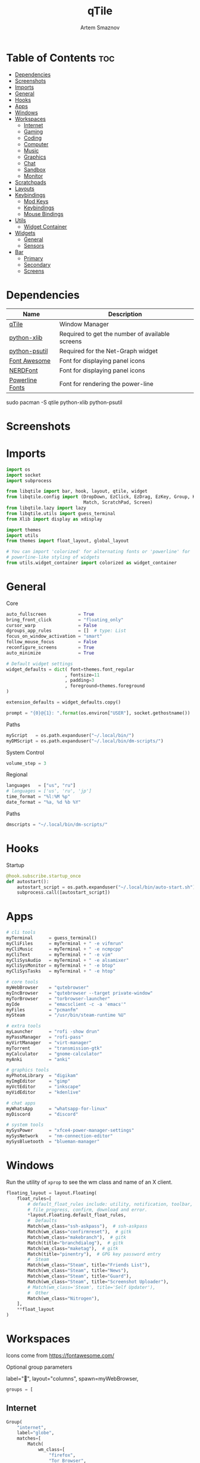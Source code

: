 #+title:       qTile
#+author:      Artem Smaznov
#+description: A window manager written in Python
#+startup:     overview
#+property:    header-args :tangle config.py
#+auto_tangle: t

* Table of Contents :toc:
- [[#dependencies][Dependencies]]
- [[#screenshots][Screenshots]]
- [[#imports][Imports]]
- [[#general][General]]
- [[#hooks][Hooks]]
- [[#apps][Apps]]
- [[#windows][Windows]]
- [[#workspaces][Workspaces]]
  - [[#internet][Internet]]
  - [[#gaming][Gaming]]
  - [[#coding][Coding]]
  - [[#computer][Computer]]
  - [[#music][Music]]
  - [[#graphics][Graphics]]
  - [[#chat][Chat]]
  - [[#sandbox][Sandbox]]
  - [[#monitor][Monitor]]
- [[#scratchpads][Scratchpads]]
- [[#layouts][Layouts]]
- [[#keybindings][Keybindings]]
  - [[#mod-keys][Mod Keys]]
  - [[#keybindings-1][Keybindings]]
  - [[#mouse-bindings][Mouse Bindings]]
- [[#utils][Utils]]
  - [[#widget-container][Widget Container]]
- [[#widgets][Widgets]]
  - [[#general-1][General]]
  - [[#sensors][Sensors]]
- [[#bar][Bar]]
  - [[#primary][Primary]]
  - [[#secondary][Secondary]]
  - [[#screens][Screens]]

* Dependencies
|-----------------+-------------------------------------------------|
| Name            | Description                                     |
|-----------------+-------------------------------------------------|
| [[https://archlinux.org/packages/?name=qtile][qTile]]           | Window Manager                                  |
| [[https://archlinux.org/packages/community/any/python-xlib/][python-xlib]]     | Required to get the number of available screens |
| [[https://archlinux.org/packages/community/x86_64/python-psutil/][python-psutil]]   | Required for the Net-Graph widget               |
| [[https://fontawesome.com/][Font Awesome]]    | Font for displaying panel icons                 |
| [[https://www.nerdfonts.com/][NERDFont]]        | Font for displaying panel icons                 |
| [[https://archlinux.org/packages/community/x86_64/powerline-fonts/][Powerline Fonts]] | Font for rendering the power-line               |
|-----------------+-------------------------------------------------|

#+begin_example shell
sudo pacman -S qtile python-xlib python-psutil
#+end_example

* Screenshots
[[https://raw.githubusercontent.com/ArtemSmaznov/screenshots/master/qTile/desktop.png]]

* Imports
#+begin_src python
import os
import socket
import subprocess

from libqtile import bar, hook, layout, qtile, widget
from libqtile.config import (DropDown, EzClick, EzDrag, EzKey, Group, KeyChord,
                             Match, ScratchPad, Screen)
from libqtile.lazy import lazy
from libqtile.utils import guess_terminal
from Xlib import display as xdisplay

import themes
import utils
from themes import float_layout, global_layout

# You can import 'colorized' for alternating fonts or 'powerline' for
# powerline-like styling of widgets
from utils.widget_container import colorized as widget_container
#+end_src

* General
Core
#+begin_src python
auto_fullscreen            = True
bring_front_click          = "floating_only"
cursor_warp                = False
dgroups_app_rules          = []  # type: List
focus_on_window_activation = "smart"
follow_mouse_focus         = False
reconfigure_screens        = True
auto_minimize              = True

# Default widget settings
widget_defaults = dict( font=themes.font_regular
                      , fontsize=11
                      , padding=3
                      , foreground=themes.foreground
)

extension_defaults = widget_defaults.copy()

prompt = "{0}@{1}: ".format(os.environ["USER"], socket.gethostname())
#+end_src

Paths
#+begin_src python
myScript   = os.path.expanduser("~/.local/bin/")
myDMScript = os.path.expanduser("~/.local/bin/dm-scripts/")
#+end_src

System Control
#+begin_src python
volume_step = 3
#+end_src

Regional
#+begin_src python
languages   = ["us", "ru"]
# languages = ['us', 'ru', 'jp']
time_format = "%l:%M %p"
date_format = "%a, %d %b %Y"
#+end_src

Paths
#+begin_src python
dmscripts = "~/.local/bin/dm-scripts/"
#+end_src

* Hooks
Startup
#+begin_src python
@hook.subscribe.startup_once
def autostart():
    autostart_script = os.path.expanduser("~/.local/bin/auto-start.sh")
    subprocess.call([autostart_script])
#+end_src

* Apps
#+begin_src python
# cli tools
myTerminal      = guess_terminal()
myCliFiles      = myTerminal + " -e vifmrun"
myCliMusic      = myTerminal + " -e ncmpcpp"
myCliText       = myTerminal + " -e vim"
myCliSysAudio   = myTerminal + " -e alsamixer"
myCliSysMonitor = myTerminal + " -e btop"
myCliSysTasks   = myTerminal + " -e htop"

# core tools
myWebBrowser    = "qutebrowser"
myIncBrowser    = "qutebrowser --target private-window"
myTorBrowser    = "torbrowser-launcher"
myIde           = "emacsclient -c -a 'emacs'"
myFiles         = "pcmanfm"
mySteam         = "/usr/bin/steam-runtime %U"

# extra tools
myLauncher      = "rofi -show drun"
myPassManager   = "rofi-pass"
myVirtManager   = "virt-manager"
myTorrent       = "transmission-gtk"
myCalculator    = "gnome-calculator"
myAnki          = "anki"

# graphics tools
myPhotoLibrary  = "digikam"
myImgEditor     = "gimp"
myVctEditor     = "inkscape"
myVidEditor     = "kdenlive"

# chat apps
myWhatsApp      = "whatsapp-for-linux"
myDiscord       = "discord"

# system tools
mySysPower      = "xfce4-power-manager-settings"
mySysNetwork    = "nm-connection-editor"
mySysBluetooth  = "blueman-manager"
#+end_src

* Windows
Run the utility of =xprop= to see the wm class and name of an X client.
#+begin_src python
floating_layout = layout.Floating(
    float_rules=[
        # default_float_rules include: utility, notification, toolbar, splash, dialog,
        # file_progress, confirm, download and error.
        ,*layout.Floating.default_float_rules,
        #  Defaults
        Match(wm_class="ssh-askpass"),  # ssh-askpass
        Match(wm_class="confirmreset"),  # gitk
        Match(wm_class="makebranch"),  # gitk
        Match(title="branchdialog"),  # gitk
        Match(wm_class="maketag"),  # gitk
        Match(title="pinentry"),  # GPG key password entry
        #  Steam
        Match(wm_class="Steam", title="Friends List"),
        Match(wm_class="Steam", title="News"),
        Match(wm_class="Steam", title="Guard"),
        Match(wm_class="Steam", title="Screenshot Uploader"),
        # Match(wm_class='Steam', title='Self Updater'),
        #  Other
        Match(wm_class="Nitrogen"),
    ],
    ,**float_layout
)
#+end_src

* Workspaces
Icons come from https://fontawesome.com/

Optional group parameters
#+begin_example python
label="",
layout="columns",
spawn=myWebBrowser,
#+end_example

#+begin_src python
groups = [
#+end_src

** Internet
#+begin_src python
    Group(
        "internet",
        label="globe",
        matches=[
            Match(
                wm_class=[
                    "firefox",
                    "Tor Browser",
                    "Chromium",
                    "Google-chrome",
                    "Brave-browser",
                    "vivaldi-stable",
                    "qutebrowser",
                    "nyxt",
                ]
            )
        ],
    ),
#+end_src

** Gaming
#+begin_src python
    Group(
        "gaming",
        label="gamepad",
        layout="max",
        matches=[
            Match(
                wm_class=[
                    "Wine",
                    "dolphin-emu",
                    "Lutris",
                    "Citra",
                    "SuperTuxKart",
                    "Steam",
                    "battle.net.exe",
                ]
            ),
            Match(
                title=[
                    "Steam",
                    "Battle.net",
                ]
            ),
        ],
    ),
#+end_src

** Coding
#+begin_src python
    Group(
        "coding",
        label="keyboard",
        # spawn=myTerminal,
        matches=[
            Match(
                wm_class=[
                    # 'Alacritty',
                    # 'Terminator',
                    # 'URxvt',
                    # 'UXTerm',
                    # 'kitty',
                    # 'K3rmit',
                    # 'XTerm',
                    "Geany",
                    "Atom",
                    "Subl3",
                    "code-oss",
                    "Emacs",
                    "Oomox",
                    "Unity",
                    "UnityHub",
                    "jetbrains-studio",
                ]
            ),
        ],
    ),
#+end_src

** Computer
#+begin_src python
    Group(
        "computer",
        label="folder",
        matches=[
            Match(
                wm_class=[
                    "dolphin",
                    "ark",
                    "Nemo",
                    "pcmanfm",
                    "File-roller",
                    "googledocs",
                    "keep",
                    "calendar",
                ]
            ),
        ],
    ),
#+end_src

** Music
#+begin_src python
    Group(
        "music",
        label="headphones",
        spawn=myCliMusic,
        matches=[
            Match(
                wm_class=[
                    "Spotify",
                    "youtubemusic-nativefier-040164",
                ]
            ),
        ],
    ),
#+end_src

** Graphics
#+begin_src python
    Group(
        "graphics",
        label="camera",
        matches=[
            Match(
                wm_class=[
                    "Gimp-2.10",
                    "Gimp",
                    "Inkscape",
                    "Flowblade",
                    "digikam",
                ]
            ),
        ],
    ),
#+end_src

** Chat
#+begin_src python
    Group(
        "chat",
        label="sms",
        matches=[
            Match(
                wm_class=[
                    "whatsapp-for-linux",
                    "Slack",
                    "discord",
                    "signal",
                ]
            ),
        ],
    ),
#+end_src

** Sandbox
#+begin_src python
    Group(
        "sandbox",
        label="layer-group",
        matches=[
            Match(
                title=[
                    "Celluloid",
                ],
            ),
            Match(
                wm_class=[
                    "vlc",
                    "obs",
                    "kdenlive",
                ],
            ),
        ],
    ),
#+end_src

** Monitor
#+begin_src python
    Group(
        "monitor",
        label="chart-bar",
        spawn=myCliSysMonitor,
        matches=[
            Match(
                wm_class=[
                    "virt-manager",
                    "VirtualBox Manager",
                    "VirtualBox Machine",
                    "Cypress",
                ]
            ),
        ],
    )]
#+end_src

* Scratchpads
#+begin_src python
s_width = 0.8
s_height = 0.8
s_left_margin = (1.0 - s_height) / 2
s_top_margin = (1.0 - s_height) / 2

# Add a ScratchPad Group
groups.append(
    ScratchPad(
        "NSP",
        [
            DropDown(
                "terminal",
                myTerminal,
                x=s_left_margin,
                y=s_top_margin,
                width=s_width,
                height=s_height,
                warp_pointer=False,
                on_focus_lost_hide=False,
            ),
            DropDown(
                "htop",
                myCliSysTasks,
                x=s_left_margin,
                y=s_top_margin,
                width=s_width,
                height=s_height,
                warp_pointer=False,
                on_focus_lost_hide=False,
            ),
            DropDown(
                "files",
                myCliFiles,
                x=s_left_margin,
                y=s_top_margin,
                width=s_width,
                height=s_height,
                warp_pointer=False,
                on_focus_lost_hide=False,
            ),
            DropDown(
                "music",
                myCliMusic,
                x=s_left_margin,
                y=s_top_margin,
                width=s_width,
                height=s_height,
                warp_pointer=False,
                on_focus_lost_hide=False,
            ),
            DropDown(
                "virtmanager",
                myVirtManager,
                x=s_left_margin,
                y=s_top_margin,
                width=s_width,
                height=s_height,
                warp_pointer=False,
                on_focus_lost_hide=False,
            ),
            DropDown(
                "torrent",
                myTorrent,
                x=s_left_margin,
                y=s_top_margin,
                width=s_width,
                height=s_height,
                warp_pointer=False,
                on_focus_lost_hide=False,
            ),
            DropDown(
                "calc",
                myCalculator,
                x=s_left_margin,
                y=s_top_margin,
                width=s_width,
                height=s_height,
                warp_pointer=False,
                on_focus_lost_hide=False,
            ),
            DropDown(
                "whatsapp",
                myWhatsApp,
                x=s_left_margin,
                y=s_top_margin,
                width=s_width,
                height=s_height,
                warp_pointer=False,
                on_focus_lost_hide=False,
            ),
            DropDown(
                "discord",
                myDiscord,
                x=s_left_margin,
                y=s_top_margin,
                width=s_width,
                height=s_height,
                warp_pointer=False,
                on_focus_lost_hide=False,
            ),
            DropDown(
                "anki",
                myAnki,
                x=s_left_margin,
                y=s_top_margin,
                width=s_width,
                height=s_height,
                warp_pointer=False,
                on_focus_lost_hide=False,
            ),
        ],
    ),
)
#+end_src

* Layouts
#+begin_src python
layouts = [ layout.MonadTall(**global_layout)
          , layout.Columns(**global_layout)
          , layout.Tile(**global_layout)
          # , layout.MonadWide(**global_layout)
          # , layout.Stack(num_stacks=2)
          # , layout.Matrix()
          # , layout.RatioTile()
          # , layout.TreeTab()
          # , layout.VerticalTile(**global_layout)
          # , layout.Zoomy()
          , layout.Bsp(**global_layout)
          , layout.Max(**global_layout) ]
#+end_src

* Keybindings
** Mod Keys
#+begin_src python
mod   = "mod4"
shift = "shift"
ctrl  = "control"
alt   = "mod1"
#+end_src

** Keybindings
#+begin_src python
keys = []
#+end_src
*** System
Debugging
#+begin_src python
keys.append(
    EzKey( "M-C-d" , lazy.hide_show_bar("all") , desc="Debugging" )
)
#+end_src

#+begin_src python
keys.extend([
    EzKey( "M-C-S-r" , lazy.restart()       , desc="Restart qTile"       ),
    EzKey( "M-C-r"   , lazy.reload_config() , desc="Reload qTile Config" ),
    EzKey( "M-C-q"   , lazy.shutdown()      , desc="Quit qTile"          ),

    # Swith Keyboard Layouts
    EzKey( "S-<Alt_L>" , lazy.spawn(myDMScript + "dm-lang") , desc="Language Switching" ),

    # Changing UI
    KeyChord( [ mod ] , "t" , [
        EzKey( "z" , lazy.hide_show_bar("all")                 , desc="Toggle Zen Mobde"   ),
        EzKey( "s" , lazy.hide_show_bar("all")                 , desc="Toggle Statusbar"   ),
        EzKey( "k" , lazy.spawn(myDMScript + "dm-keys toggle") , desc="Toggle Key Grabber" ),
    ], name="Toggle"),
])
#+end_src

*** Windows
States
#+begin_src python
keys.extend([
    EzKey( "M-q"     , lazy.window.kill()              , desc="Close focused Window" ),
    EzKey( "M-<F11>" , lazy.window.toggle_fullscreen() , desc="Toggle Fullscreen"    ),
    EzKey( "M-S-f"   , lazy.window.toggle_fullscreen() , desc="Toggle Fullscreen"    ),
    EzKey( "M-m"     , lazy.window.toggle_maximize()   , desc="Toggle Maximize"      ),
    EzKey( "M-f"     , lazy.window.toggle_floating()   , desc="Toggle Floating"      ),

    EzKey( "M-A-m" ,
        lazy.window.toggle_minimize(),
        lazy.layout.down(),
        desc="Toggle Minimize"),
])
#+end_src

Focus
#+begin_src python
keys.extend([
    EzKey( "M-<Slash>" , lazy.PLACEHOLDER         , desc="Switch navigation layer (Tiled vs Floating screens)" ),
    EzKey( "A-<Tab>"   , lazy.group.next_window() , desc="Move focus to next Window"                           ),
    EzKey( "A-S-<Tab>" , lazy.group.prev_window() , desc="Move focus to prev Window"                           ),
    EzKey( "M-h"       , lazy.layout.left()       , desc="Move focus to left Window"                           ),
    EzKey( "M-l"       , lazy.layout.right()      , desc="Move focus to right Window"                          ),
    EzKey( "M-j"       , lazy.layout.down()       , desc="Move focus to below Window"                          ),
    EzKey( "M-k"       , lazy.layout.up()         , desc="Move focus to above Window"                          ),
])
#+end_src

Swapping
#+begin_src python
keys.extend([
    EzKey( "M-S-h" , lazy.layout.shuffle_left()  , desc="Swap focused Window with the one to the left"  ),
    EzKey( "M-S-l" , lazy.layout.shuffle_right() , desc="Swap focused Window with the one to the right" ),
    EzKey( "M-S-j" , lazy.layout.shuffle_down()  , desc="Swap focused Window with the one below"        ),
    EzKey( "M-S-k" , lazy.layout.shuffle_up()    , desc="Swap focused Window with the one above"        ),
])
#+end_src

Resizing
#+begin_src python
keys.extend([
    EzKey( "M-C-h" , lazy.layout.grow_left()  , desc="Grow focused Window left"  ),
    EzKey( "M-C-l" , lazy.layout.grow_right() , desc="Grow focused Window right" ),
    EzKey( "M-C-j" , lazy.layout.grow_down()  , desc="Grow focused Window down"  ),
    EzKey( "M-C-k" , lazy.layout.grow_up()    , desc="Grow focused Window up"    ),
])
#+end_src

Move Floating Windows
#+begin_src python
#+end_src

Masters
#+begin_src python
#+end_src

*** TODO Monitors
Focus
#+begin_src python
keys.extend([
    EzKey( "M-<Comma>"  , lazy.prev_screen() , desc="Move focus to prev Screen" ),
    EzKey( "M-<Period>" , lazy.next_screen() , desc="Move focus to next Screen" ),
    EzKey( "M-<F1>"     , lazy.to_screen(0)  , desc="Move focus to 1st Screen"  ),
    EzKey( "M-<F2>"     , lazy.to_screen(1)  , desc="Move focus to 2nd Screen"  ),
])
#+end_src

Moving Windows
#+begin_src python
keys.extend([
    EzKey( "M-S-<Comma>"  , lazy.function(lambda qtile: qtile.current_window.cmd_toscreen(0)) , desc="Move window to Screen" ),
    EzKey( "M-S-<Period>" , lazy.function(lambda qtile: qtile.current_window.cmd_toscreen(1)) , desc="Move window to Screen" ),
])
#+end_src

Swapping
#+begin_src python
#+end_src

*** Layouts
#+begin_src python
keys.extend([
    EzKey( "M-<Space>" , lazy.next_layout()      , desc="Switch Laouts"            ),
    EzKey( "M-S-<Space>" , lazy.prev_layout()      , desc="Switch Laouts"            ),
    EzKey( "M-A-<Space>" , lazy.to_layout_index(0) , desc="Switch to default Layout" ),
    EzKey( "M-<Equal>" , lazy.layout.normalize() , desc="Reset all window sizes"   ),

    # Toggle between split and unsplit sides of stack.
    # Split = all windows displayed
    # Unsplit = 1 window displayed, like Max layout, but still with
    # multiple stack panes
    EzKey( "M-S-<Return>" , lazy.layout.toggle_split() , desc="Toggle between split and unsplit sides of stack" ),
])
#+end_src

#+begin_src python
# Only map up to 10 Layouts to number keys
def getNumberOfKeysForLayouts():
    if len(layouts) > 10:
        return 10
    else:
        return len(layouts)

# Switch to another Layout with SUPER + ALT + #
for i in range(getNumberOfKeysForLayouts()):
    key = str(i + 1)
    if i + 1 == 10:
        key = "0"

    keys.append(
        EzKey( f"M-A-{key}", lazy.to_layout_index(i))
    )

# Switch to last Layout
keys.append(
    EzKey( "M-A-<Quoteleft>", lazy.to_layout_index(len(layouts) - 1))
)
#+end_src

*** Workspaces
#+begin_src python
keys.extend([
    EzKey( "M-<Tab>" , lazy.screen.toggle_group()       , desc="Toggle Workspace" ),
    EzKey( "M-<F12>" , lazy.group["coding"].toscreen(1) , desc="meh"              ),

    KeyChord( [ mod ] , "g" , [
        EzKey( "h" , lazy.screen.prev_group()                  , desc="Move to the group on the left"               ),
        EzKey( "l" , lazy.screen.next_group()                  , desc="Move to the group on the right"              ),
        EzKey( "d" , lazy.function(utils.clear_default_groups) , desc="Delete system 1-9 groups after a bad config" ),
    ], name="Groups"),
])
#+end_src

#+begin_src python
# Only map up to 10 Groups to number keys
def getNumberOfKeysForGroups():
    if len(groups) > 10:
        return 10
    else:
        return len(groups)


# Switch to another Group with SUPER + #
# Send current window to another Group SUPER + SHIFT + #
for i in range(getNumberOfKeysForGroups()):
    name = groups[i].name

    key = str(i + 1)
    if i + 1 == 10:
        key = "0"

    keys.extend([
        EzKey( f"M-{key}"   , lazy.group[name].toscreen() ),
        EzKey( f"M-S-{key}" , lazy.window.togroup(name)   )
    ])
#+end_src

*** Scratchpads
#+begin_src python
keys.extend([
    EzKey( "M-<Quoteleft>" , lazy.group["NSP"].dropdown_toggle("terminal") , desc="Terminal Scratchpad"     ) ,
    EzKey( "M-e"           , lazy.group["NSP"].dropdown_toggle("files"   ) , desc="File Manager Scratchpad" ) ,
    EzKey( "C-A-<Delete>"  , lazy.group["NSP"].dropdown_toggle("htop"    ) , desc="Htop Scratchpad"         ) ,

    KeyChord( [ mod ] , "s" , [
        EzKey( "a" , lazy.group["NSP"].dropdown_toggle("anki"       ) , desc="Anki Scratchpad"        ) ,
        EzKey( "c" , lazy.group["NSP"].dropdown_toggle("calc"       ) , desc="Calculator Scratchpad"  ) ,
        EzKey( "d" , lazy.group["NSP"].dropdown_toggle("discord"    ) , desc="Discord Scratchpad"     ) ,
        EzKey( "h" , lazy.group["NSP"].dropdown_toggle("htop"       ) , desc="Htop Scratchpad"        ) ,
        EzKey( "m" , lazy.group["NSP"].dropdown_toggle("music"      ) , desc="Music Scratchpad"       ) ,
        EzKey( "t" , lazy.group["NSP"].dropdown_toggle("torrent"    ) , desc="Torrent Scratchpad"     ) ,
        EzKey( "v" , lazy.group["NSP"].dropdown_toggle("virtmanager") , desc="VirtManager Scratchpad" ) ,
        EzKey( "w" , lazy.group["NSP"].dropdown_toggle("whatsapp"   ) , desc="WhatsApp Scratchpad"    ) ,
    ], name="Scratchpads"),
])
#+end_src

*** Media Keys
#+begin_src python
keys.extend([
    EzKey( "<XF86AudioRaiseVolume>"   , lazy.spawn(myScript + "set-volume.sh + 2") , desc="Increase System Volume" ),
    EzKey( "<XF86AudioLowerVolume>"   , lazy.spawn(myScript + "set-volume.sh - 2") , desc="Decrease System Volume" ),
    EzKey( "<XF86AudioMute>"          , lazy.spawn(myScript + "toggle-mute.sh"   ) , desc="Mute"                   ),
    EzKey( "C-<XF86AudioRaiseVolume>" , lazy.spawn("mpc volume +2"               ) , desc="Increase Player Volume" ),
    EzKey( "C-<XF86AudioLowerVolume>" , lazy.spawn("mpc volume -2"               ) , desc="Decrease Player Volume" ),
    EzKey( "<XF86AudioPrev>"          , lazy.spawn("mpc prev"                    ) , desc="Prev Song"              ),
    EzKey( "<XF86AudioNext>"          , lazy.spawn("mpc next"                    ) , desc="Next Song"              ),
    EzKey( "<XF86AudioPlay>"          , lazy.spawn("mpc toggle"                  ) , desc="Play/Pause Music"       ),
    EzKey( "<XF86AudioStop>"          , lazy.spawn("mpc stop"                    ) , desc="Stop Music"             ),
])
#+end_src

*** dm-scripts
Global
#+begin_src python
keys.extend([
    KeyChord( [ mod ] , "d" , [
        EzKey( "M-d"         , lazy.spawn(myDMScript + "dm-master"    ) , desc="DM Master"     ),
        EzKey( "w"           , lazy.spawn(myDMScript + "dm-wallpaper" ) , desc="DM Wallpaper"  ),
        EzKey( "r"           , lazy.spawn(myDMScript + "dm-record"    ) , desc="DM Record"     ),
        EzKey( "p"           , lazy.spawn(myDMScript + "dm-power"     ) , desc="DM Power"      ),
        EzKey( "t"           , lazy.spawn(myDMScript + "dm-theme"     ) , desc="DM Theme"      ),
        EzKey( "s"           , lazy.spawn(myDMScript + "dm-screenshot") , desc="DM Screenshot" ),
        EzKey( "b"           , lazy.spawn(myDMScript + "dm-bookman"   ) , desc="DM Bookman"    ),
        EzKey( "n"           , lazy.spawn(myDMScript + "dm-notify"    ) , desc="DM Notify"     ),
        EzKey( "<Backslash>" , lazy.spawn(myDMScript + "dm-notify"    ) , desc="DM Notify"     ),
        EzKey( "k"           , lazy.spawn(myDMScript + "dm-keys"      ) , desc="DM Keys"       ),
    ], name="dm-scripts"),
])
#+end_src

Power Control
#+begin_src python
keys.extend([
    EzKey( "A-<F4>" , lazy.spawn(myDMScript + "dm-power") , desc="Logout Menu"),

    KeyChord( [ mod ] , "z" , [
        EzKey( "z" , lazy.spawn(myDMScript + "dm-power"         ) , desc="dm-power"          ),
        EzKey( "l" , lazy.spawn(myDMScript + "dm-power lock"    ) , desc="Lock Screen"       ),
        EzKey( "s" , lazy.spawn(myDMScript + "dm-power suspend" ) , desc="Suspend System"    ),
        EzKey( "p" , lazy.spawn(myDMScript + "dm-power poweroff") , desc="Shutdown System"   ),
        EzKey( "r" , lazy.spawn(myDMScript + "dm-power reboot"  ) , desc="Reboot System"     ),
        EzKey( "w" , lazy.spawn(myDMScript + "dm-power windows" ) , desc="Reboot to Windows" ),
    ], name="(l)ock, (s)uspend, (p)oweroff, (r)eboot, (w)indows"),
])
#+end_src

Screenshot
#+begin_src python
keys.extend([
    EzKey( "<Print>" , lazy.spawn(myDMScript + "dm-screenshot screen") , desc="Fullscreen Screenshot"     ),
    EzKey( "M-S-<Print>" , lazy.spawn(myDMScript + "dm-screenshot area"  ) , desc="Selection Area Screenshot" ),
    EzKey( "A-<Print>" , lazy.spawn(myDMScript + "dm-screenshot window") , desc="Active Window Screenshot"  ),
    EzKey( "M-<Print>" , lazy.spawn(myDMScript + "dm-screenshot full"  ) , desc="Full Desktop Screenshot"   ),
])
#+end_src

Notifications
#+begin_src python
keys.extend([
    KeyChord( [ mod ] , "backslash" , [
        EzKey( "<Backslash>"   , lazy.spawn(myDMScript + "dm-notify recent" ) , desc="Show most recent Notifications" ),
        EzKey( "M-<Backslash>" , lazy.spawn(myDMScript + "dm-notify recent" ) , desc="Show most recent Notifications" ),
        EzKey( "S-<Backslash>" , lazy.spawn(myDMScript + "dm-notify recents") , desc="Show few recent Notifications"  ),
        EzKey( "r"             , lazy.spawn(myDMScript + "dm-notify recents") , desc="Show few recent Notifications"  ),
        EzKey( "S-c"           , lazy.spawn(myDMScript + "dm-notify clear"  ) , desc="Clear all Notifications"        ),
        EzKey( "c"             , lazy.spawn(myDMScript + "dm-notify close"  ) , desc="Clear last Notification"        ),
        EzKey( "a"             , lazy.spawn(myDMScript + "dm-notify context") , desc="Open last Notification"         ),
    ], name="Notifications", mode=True),
])
#+end_src

*** Launching Apps
#+begin_src python
keys.extend([
    EzKey( "C-A-t"      , lazy.spawn(myTerminal    ) , desc="Launch Terminal"                      ),
    EzKey( "M-<Return>" , lazy.spawn(myTerminal    ) , desc="Launch Terminal"                      ),
    EzKey( "M-c"        , lazy.spawn(myIde         ) , desc="Launch IDE"                           ),
    EzKey( "M-b"        , lazy.spawn(myWebBrowser  ) , desc="Launch Web Browser"                   ),
    EzKey( "M-i"        , lazy.spawn(myIncBrowser  ) , desc="Launch Web Browser in Incognito Mode" ),
    EzKey( "M-p"        , lazy.spawn(myPassManager ) , desc="Autofill Passwords"                   ),
    EzKey( "M-r"        , lazy.spawn(myLauncher    ) , desc="Launch Launcher"                      ),
    EzKey( "M-S-r"      , lazy.spawn("dmenu_run"        ) , desc="Launch dmenu"                         ),

    # Primary
    KeyChord( [ mod ] , "o" , [
        EzKey( "t" , lazy.spawn(myTorBrowser ) , desc="Launch Tor Browser"  ),
        EzKey( "s" , lazy.spawn(mySteam      ) , desc="Launch Steam"        ),
    ], name="Launch"),

    # Secondary
    KeyChord( [ ctrl, alt ] , "o" , [
        EzKey( "t" , lazy.spawn(myCliText      ) , desc="Launch Text Editor"   ),
        EzKey( "p" , lazy.spawn(myPhotoLibrary ) , desc="Launch Photo Library" ),
        EzKey( "g" , lazy.spawn(myImgEditor    ) , desc="Launch Image Editor"  ),
        EzKey( "r" , lazy.spawn(myVctEditor    ) , desc="Launch Vector Editor" ),
        EzKey( "v" , lazy.spawn(myVidEditor    ) , desc="Launch Video Editor"  ),
    ], name="Launch Secondary"),
])
#+end_src

** Mouse Bindings
#+begin_src python
# Drag floating layouts.
mouse = [
    EzDrag(
        "M-1",
        lazy.window.set_position_floating(),
        start=lazy.window.get_position(),
    ),
    EzDrag( "M-3" , lazy.window.set_size_floating(), start=lazy.window.get_size()),
    EzClick( "M-2", lazy.window.bring_to_front()),
]
#+end_src

* TODO Utils
#+begin_src python :tangle utils/__init__.py
def clear_default_groups(qtile):
    for i in range(10):
        qtile.cmd_delgroup(str(i + 1))
#+end_src

** Widget Container
#+begin_src python :tangle utils/widget_container.py
from libqtile import widget

import themes
#+end_src

Bar widgets font
Values:
- =powerline=
- =nerd=
- =unicode=
#+begin_src python :tangle utils/widget_container.py
powerline_font = "powerline"
#+end_src

*** Powerline
#+begin_src python :tangle utils/widget_container.py
def powerline(
    widgets=[], colors=themes.power_line_colors, separator_font=powerline_font
):
    separator = {
        "powerline": "",
        "nerd": "",
        "unicode": "◀",
    }
    separator_size = {
        "powerline": 23,
        "nerd": 64,
        "unicode": 28,
    }
    separator_padding = {
        "powerline": 0,
        "nerd": -14,
        "unicode": -4,
    }
    w_container = []
    is_first_color_iteration = True

    for iw in range(len(widgets)):
        # Generate a looping color index
        ic = iw
        while ic >= len(colors):
            ic = ic - len(colors)
            is_first_color_iteration = False

        # Set the background color for the current segment
        current_color = colors[ic]

        # Set the background color for the preceding segment
        if ic != 0:
            previous_color = colors[ic - 1]
        else:
            if is_first_color_iteration:
                previous_color = themes.background
            else:
                previous_color = colors[len(colors) - 1]

        # Create a segment
        w_container.extend(
            [
                widget.TextBox(
                    text=separator[separator_font],
                    foreground=current_color,
                    background=previous_color,
                    fontsize=separator_size[separator_font],
                    padding=separator_padding[separator_font],
                ),
                *widgets[iw](current_color, themes.fg_dark),
                widget.Sep(linewidth=0, padding=4, background=current_color),
            ]
        )

    return w_container
#+end_src

*** Colorized
#+begin_src python :tangle utils/widget_container.py
def colorized(widgets=[], colors=themes.power_line_colors, separator_gap=8):
    w_container = []
    is_first_color_iteration = True

    for iw in range(len(widgets)):
        # Generate a looping color index
        ic = iw
        while ic >= len(colors):
            ic = ic - len(colors)
            is_first_color_iteration = False

        # Set the background color for the current segment
        current_color = colors[ic]

        # Set the background color for the preceding segment
        if ic != 0:
            previous_color = colors[ic - 1]
        else:
            if is_first_color_iteration:
                previous_color = themes.background
            else:
                previous_color = colors[len(colors) - 1]

        # Create a segment
        w_container.extend(
            [
                widget.Sep(
                    linewidth=0, padding=separator_gap, background=themes.background
                ),
                *widgets[iw](themes.background, current_color),
            ]
        )

    # Create an extra gap after the widget
    w_container.extend(
        [
            widget.Sep(linewidth=0, padding=4, background=themes.background),
        ]
    )

    return w_container
#+end_src

* Widgets
** General
*** Separator
#+begin_src python
def separator(size=6, backround=themes.background):
    return widget.Sep(linewidth=0, padding=size, background=backround)
#+end_src

*** Start
#+begin_src python
def start_widget():
    return widget.Image(
        filename=themes.distributor_logo,
        mouse_callbacks={
            "Button1": lambda: qtile.cmd_spawn(myLauncher),
        },
    )
#+end_src

*** User Profile
#+begin_src python
def profile():
    return widget.Image(
        filename=themes.user_icon,
        mouse_callbacks={
            "Button1": lambda: qtile.cmd_spawn(myDMScript + "dm-power"),
        },
    )
#+end_src

*** Run Prompt
#+begin_src python
def prompt_widget(bg=themes.prompt, fg=themes.fg_dark):
    return widget.Prompt(
        prompt=prompt,
        font=themes.font_bold,
        padding=10,
        foreground=fg,
        background=bg,
    )
#+end_src

*** Time
#+begin_src python
def time(bg=themes.background, fg=themes.foreground):
    return widget.Clock(
        font=themes.font_bold, foregroung=fg, background=bg, format=time_format
    )
#+end_src

*** Date
#+begin_src python
def date(bg=themes.background, fg=themes.foreground):
    return [
        widget.TextBox(
            text="",
            font=themes.font_awesome,
            fontsize=themes.icon_size,
            padding_x=2,
            foreground=fg,
            background=bg,
        ),
        widget.Clock(
            font=themes.font_bold, foreground=fg, background=bg, format=date_format
        ),
    ]
#+end_src

*** Layouts
#+begin_src python
def layout_icon(bg=themes.background, fg=themes.foreground):
    return widget.CurrentLayoutIcon(
        # custom_icon_paths=[os.path.expanduser("~/.config/qtile/icons")],
        foreground=fg,
        background=bg,
        scale=0.6,
        mouse_callbacks={
            "Button1": lambda: qtile.cmd_next_layout(),
            "Button2": lambda: qtile.cmd_to_layout_index(0),
            "Button3": lambda: qtile.cmd_prev_layout(),
            "Button4": lambda: qtile.cmd_next_layout(),
            "Button5": lambda: qtile.cmd_prev_layout(),
        },
    )
#+end_src

*** Workspaces
#+begin_src python
def group_box():
    return widget.GroupBox(
        font=themes.font_awesome,
        fontsize=themes.group_icon_size,
        margin_y=3,
        margin_x=0,
        padding_y=5,
        padding_x=3,
        borderwidth=3,
        highlight_method=themes.group_highlight_method,
        disable_drag=True,
        hide_unused=False,
        # Icon colors
        active=themes.foreground,
        inactive=themes.inactive,
        # Background colors
        highlight_color=themes.selection_bg,
        # Border colors
        this_current_screen_border=themes.selection_accent,
        this_screen_border=themes.unfocused_selection_accent,
        other_current_screen_border=themes.other_selection_accent,
        other_screen_border=themes.unfocused_other_selection_accent,
        # Border colors - alert
        urgent_border=themes.alert,
    )
#+end_src

*** Window Name
#+begin_src python
def window_name(bg=themes.background, fg=themes.foreground):
    return widget.WindowName(
        font=themes.font_bold, foreground=fg, background=bg, padding=0
    )
#+end_src

*** Windows
#+begin_src python
def task_list(bg=themes.background, fg=themes.foreground):
    return widget.TaskList(
        font=themes.font_bold,
        highlight_method=themes.tasklist_highlight_method,
        border=themes.selection_bg,
        foreground=fg,
        background=bg,
        rounded=themes.rounded_hightlights,
        txt_floating=" ",
        txt_maximized=" ",
        txt_minimized=" ",
        icon_size=themes.tasklist_icon_size,
        max_title_width=150,
        padding_x=5,
        padding_y=5,
        margin=0,
    )
#+end_src

*** Notifications
Do not use if notifications are managed by another notification server such as
Dunst
#+begin_src python
def notify():
    return widget.Notify(
        foreground=themes.selection_accent,
        foreground_urgent=themes.alert,
        foreground_low=themes.foreground,
    )
#+end_src

*** Keyboard Layout
#+begin_src python
def keyboard_layout(bg=themes.background, fg=themes.foreground):
    return widget.KeyboardLayout(
        foreground=fg,
        background=bg,
        configured_keyboards=languages,
        font=themes.font_bold,
        mouse_callbacks={
            # This doesn't work
            # "Button1": lambda: lazy.widget["keyboardlayout"].next_keyboard(),
            "Button1": lambda: qtile.cmd_spawn("setxkbmap us"),
            "Button3": lambda: qtile.cmd_spawn("setxkbmap ru"),
        },
    )
#+end_src

*** System Tray
#+begin_src python
def sys_tray(bg=themes.background, fg=themes.foreground):
    return widget.Systray(
        foreground=fg,
        background=bg,
    )
#+end_src

*** Updates
#+begin_src python
def updater(bg=themes.background, fg=themes.foreground):
    return [
        widget.TextBox(
            text="",
            font=themes.font_awesome,
            fontsize=themes.icon_size - 3,
            padding_x=2,
            foreground=fg,
            background=bg,
            mouse_callbacks={
                "Button1": lambda: qtile.cmd_spawn(
                    myTerminal + " -e sudo pacman -Syu"
                ),
            },
        ),
        widget.CheckUpdates(
            distro="Arch_checkupdates",
            display_format="{updates}",
            no_update_string="n/a",
            update_interval="1800",
            font=themes.font_bold,
            colour_have_updates=fg,
            colour_no_updates=fg,
            background=bg,
        ),
        widget.CheckUpdates(
            distro="Arch",
            custom_command="pacman -Qu | grep -e nvidia -e linux",
            update_interval="1800",
            display_format="",
            font=themes.font_awesome,
            fontsize=themes.icon_size - 3,
            colour_have_updates=themes.alert,
            # colour_no_updates=themes.foreground,
            background=bg,
        ),
        widget.CheckUpdates(
            distro="Arch",
            custom_command="pacman -Qu | grep -e nvidia -e linux",
            update_interval="1800",
            display_format="{updates}",
            font=themes.font_bold,
            colour_have_updates=themes.alert,
            colour_no_updates=fg,
            background=bg,
        ),
    ]
#+end_src

*** Volume
#+begin_src python
def volume(bg=themes.background, fg=themes.foreground):
    return [
        widget.TextBox(
            text="",
            font=themes.font_awesome,
            fontsize=themes.icon_size,
            padding_x=2,
            foreground=fg,
            background=bg,
        ),
        widget.Volume(
            font=themes.font_bold,
            foreground=fg,
            background=bg,
            step=volume_step,
            mouse_callbacks={
                "Button3": lambda: qtile.cmd_spawn(myCliSysAudio),
            },
        ),
    ]
#+end_src

*** Chords
#+begin_src python
def chord(bg=themes.chord, fg=themes.fg_dark):
    return widget.Chord(
        font=themes.font_bold,
        padding=10,
        foreground=fg,
        background=bg,
    )
#+end_src

** Sensors
*** Graphs
**** Network
#+begin_src python
def network_graph(bg=themes.background, fg=themes.foreground):
    return [
        widget.TextBox(
            text="",
            font=themes.font_awesome,
            fontsize=themes.icon_size,
            padding_x=2,
            foreground=fg,
            background=bg,
        ),
        widget.NetGraph(
            interface="eno1",
            border_width=0,
            samples=95,
            line_width=2,
            graph_color=fg,
            fill_color="{}.5".format(fg),
            background=bg,
        ),
    ]
#+end_src

**** CPU
#+begin_src python
def cpu_graph(bg=themes.background, fg=themes.foreground):
    return [
        widget.TextBox(
            text="",
            font=themes.font_awesome,
            fontsize=themes.icon_size,
            padding_x=2,
            foreground=fg,
            background=bg,
        ),
        widget.ThermalSensor(
            font=themes.font_bold,
            foreground_alert=themes.alert,
            foreground=fg,
            background=bg,
            threshold=80,
        ),
        widget.TextBox(
            text="",
            font=themes.font_awesome,
            fontsize=themes.icon_size,
            padding_x=2,
            foreground=fg,
            background=bg,
        ),
        widget.CPUGraph(
            border_width=0,
            samples=95,
            line_width=2,
            graph_color=fg,
            fill_color="{}.5".format(fg),
            background=bg,
        ),
    ]
#+end_src

**** RAM
#+begin_src python
def memory_graph(bg=themes.background, fg=themes.foreground):
    return [
        widget.TextBox(
            text="",
            font=themes.font_awesome,
            fontsize=themes.icon_size,
            padding_x=2,
            foreground=fg,
            background=bg,
        ),
        widget.MemoryGraph(
            border_width=0,
            samples=95,
            line_width=2,
            graph_color=fg,
            fill_color="{}.5".format(fg),
            background=bg,
        ),
    ]
#+end_src

*** Metric
**** Thermal
#+begin_src python
def thermals(bg=themes.background, fg=themes.foreground):
    return [
        widget.TextBox(
            text="",
            font=themes.font_awesome,
            fontsize=themes.icon_size,
            padding_x=2,
            foreground=fg,
            background=bg,
        ),
        widget.ThermalSensor(
            font=themes.font_bold,
            foreground_alert=themes.alert,
            foreground=fg,
            background=bg,
            threshold=80,
        ),
    ]
#+end_src

**** Network
#+begin_src python
def network(bg=themes.background, fg=themes.foreground):
    return [
        widget.TextBox(
            text="",
            font=themes.font_awesome,
            fontsize=themes.icon_size,
            padding_x=2,
            foreground=fg,
            background=bg,
        ),
        widget.Net(
            font=themes.font_bold,
            interface="eno1",
            format="{down} | {up}",
            foreground=fg,
            background=bg,
            padding=5,
        ),
    ]
#+end_src

**** RAM
#+begin_src python
def memory(bg=themes.background, fg=themes.foreground):
    return [
        widget.TextBox(
            text="",
            font=themes.font_awesome,
            fontsize=themes.icon_size,
            padding_x=2,
            foreground=fg,
            background=bg,
        ),
        widget.Memory(
            font=themes.font_bold,
            foreground=fg,
            background=bg,
            measure_mem="G",
        ),
    ]
#+end_src

**** Nvidia
#+begin_src python
def nvidia_sensors(bg=themes.background, fg=themes.foreground):
    return [
        widget.TextBox(
            text="",
            font=themes.font_awesome,
            fontsize=themes.icon_size,
            padding_x=2,
            foreground=fg,
            background=bg,
        ),
        widget.NvidiaSensors(
            font=themes.font_bold,
            foreground_alert=themes.alert,
            foreground=fg,
            background=bg,
        ),
        widget.TextBox(
            text="",
            font=themes.font_awesome,
            fontsize=themes.icon_size,
            padding_x=2,
            foreground=fg,
            background=bg,
        ),
    ]
#+end_src

* Bar
** Primary
#+begin_src python
def primary_bar():
    return [ separator(4)
           , start_widget()
           , separator(2)
           , prompt_widget()
           , chord()
           , separator(4)
           , time()
           , group_box()
           , separator(4)
           , layout_icon()
           , separator(20)
           , task_list()
           , keyboard_layout()
           , sys_tray()
           , separator(5)
           ,,*widget_container(
                widgets=[ updater
                        , thermals
                        , network_graph
                        , volume
                        , date ])
           , profile()
    ]
#+end_src

** Secondary
#+begin_src python
def secondary_bar():
    return [ separator()
           , start_widget()
           , time()
           , group_box()
           , separator(4)
           , layout_icon()
           , separator(40)
           , task_list()
           ,,*widget_container(
                widgets=[ nvidia_sensors
                        , cpu_graph
                        , memory_graph
                        , network_graph
                        , volume
                        , date ])
    ]
#+end_src

** Screens
#+begin_src python
def init_bar(s="secondary"):
    if s == "primary": my_bar = primary_bar()
    elif s == "secondary": my_bar = secondary_bar()
    else: my_bar = secondary_bar()

    return bar.Bar( my_bar
                  , themes.bar_size
                  , background=themes.background
                  , opacity=themes.bar_opacity
    )
#+end_src

#+begin_src python
def get_num_monitors():
    num_monitors = 0
    try:
        display = xdisplay.Display()
        screen = display.screen()
        resources = screen.root.xrandr_get_screen_resources()

        for output in resources.outputs:
            monitor = display.xrandr_get_output_info(output, resources.config_timestamp)
            preferred = False
            if hasattr(monitor, "preferred"):
                preferred = monitor.preferred
            elif hasattr(monitor, "num_preferred"):
                preferred = monitor.num_preferred
            if preferred:
                num_monitors += 1
    except Exception as e:
        # always setup at least one monitor
        return 1
    else:
        return num_monitors


num_monitors = get_num_monitors()

screens = [
    Screen(
        top=init_bar("primary"),
    )
]

if num_monitors > 1:
    for m in range(num_monitors - 1):
        screens.append(
            Screen(
                top=init_bar("secondary"),
            )
        )
#+end_src
